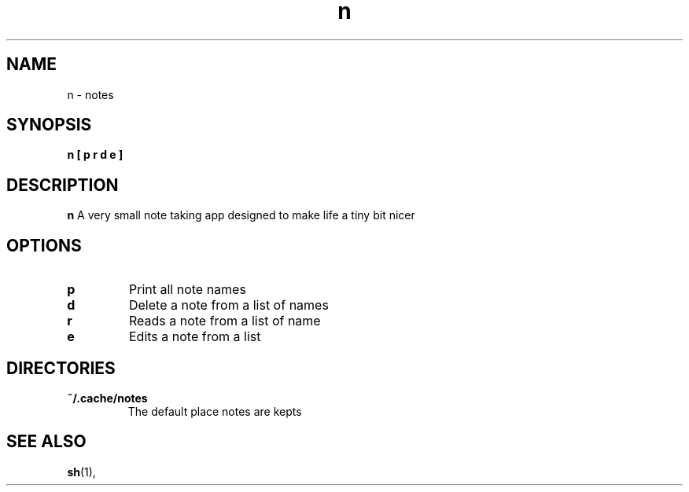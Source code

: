 .TH n 1 
.SH NAME
n - notes 
.SH SYNOPSIS
.B n 
.BI [
.B p
.B r
.B d
.B e
.BI ]
.SH DESCRIPTION
.B n
A very small note taking app designed to make life a tiny bit nicer
.SH OPTIONS
.TP
.BI p 
Print all note names
.TP
.BI d 
Delete a note from a list of names
.TP
.BI r 
Reads a note from a list of name
.TP
.BI e
Edits a note from a list
.SH DIRECTORIES
.TP
.B ~/.cache/notes
The default place notes are kepts
.SH SEE ALSO
.BR sh (1),
